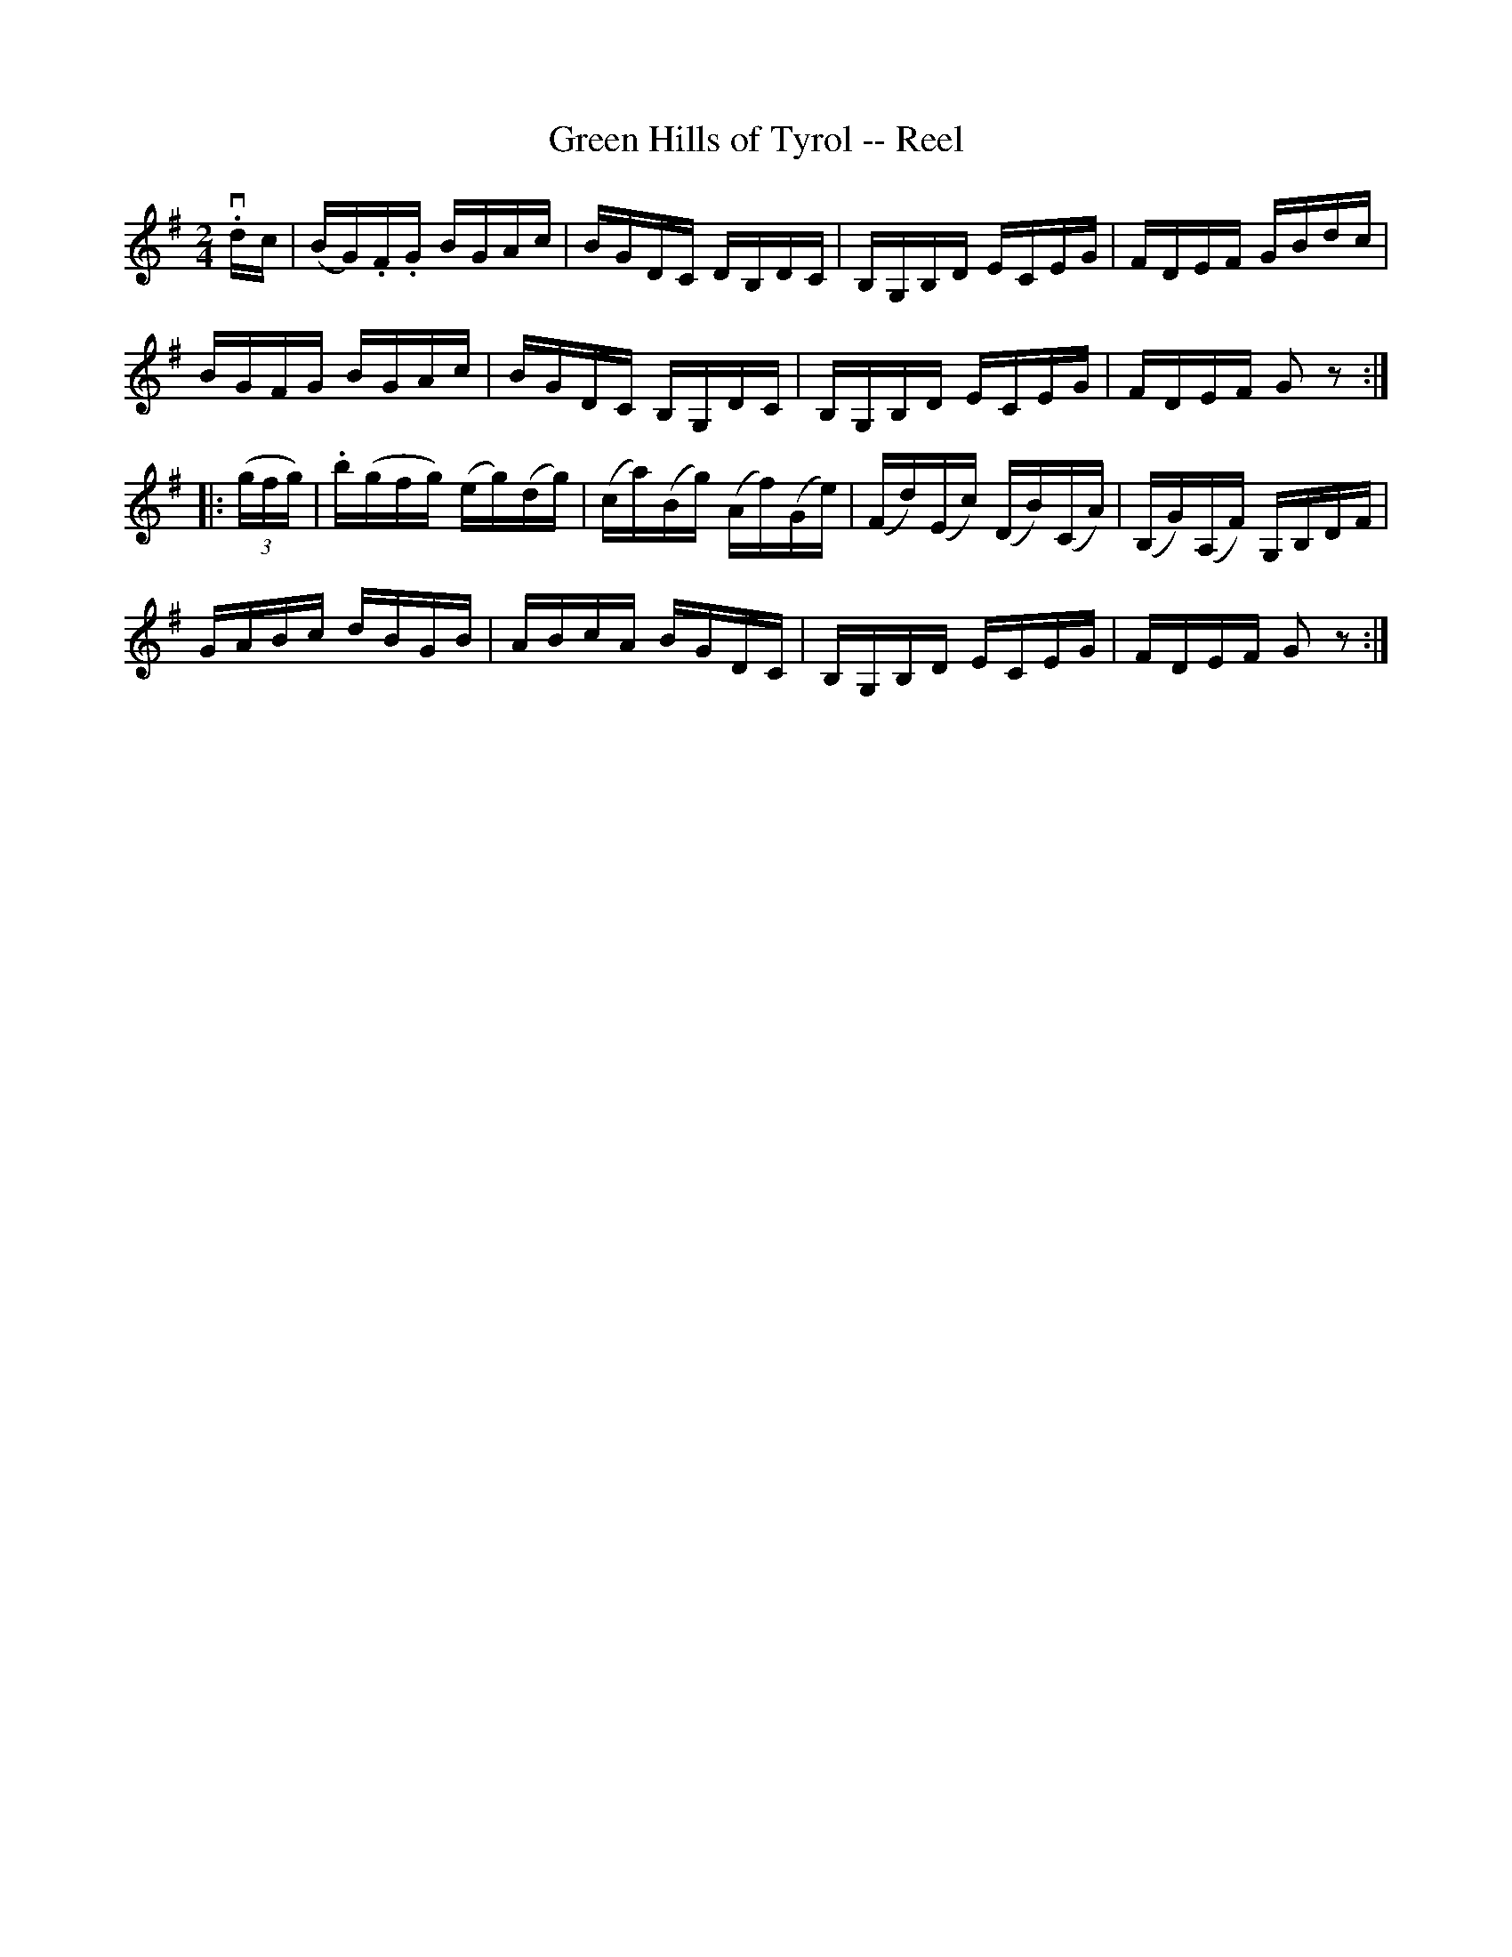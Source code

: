 X:1
T:Green Hills of Tyrol -- Reel
R:reel
B:Ryan's Mammoth Collection
Z:Contributed by Ray Davies,  ray:davies99.freeserve.co.uk
M:2/4
L:1/16
K:G
v.dc|\
(BG).F.G BGAc | BGDC DB,DC  | B,G,B,D ECEG | FDEF GBdc |
BGFG BGAc     | BGDC B,G,DC | B,G,B,D ECEG | FDEF G2z2::
k((3gfg)|\
.b(gfg) (eg)(dg)|(ca)(Bg) (Af)(Ge)|(Fd)(Ec) (DB)(CA)|(B,G)(A,F) G,B,DF|
GABc dBGB       | ABcA BGDC       | B,G,B,D ECEG    | FDEF G2z2      :|

